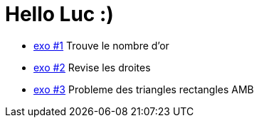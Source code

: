 # Hello Luc :)

* link:pages/exo1.md[exo #1] Trouve le nombre d'or
* link:pages/exo2.md[exo #2] Revise les droites
* link:pages/exo3.md[exo #3] Probleme des triangles rectangles AMB
